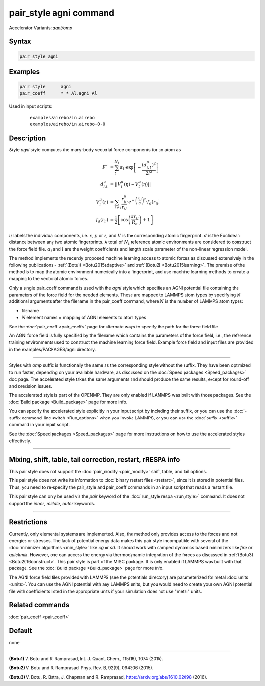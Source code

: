 .. index:: pair_style agni
.. index:: pair_style agni/omp

pair_style agni command
=======================

Accelerator Variants: *agni/omp*

Syntax
""""""

.. code-block:: LAMMPS

   pair_style agni

Examples
""""""""

.. code-block:: LAMMPS

   pair_style      agni
   pair_coeff      * * Al.agni Al

Used in input scripts:

  .. parsed-literal::

       examples/airebo/in.airebo
       examples/airebo/in.airebo-0-0

Description
"""""""""""

Style *agni* style computes the many-body vectorial force components for
an atom as

.. math::

   F_i^u                  & = \sum_t^{N_t}\alpha_t \cdot \exp\left[-\frac{\left(d_{i,t}^u\right)^2}{2l^2}\right] \\
   d_{i,t}^u              & = \left|\left| V_i^u(\eta) - V_t^u(\eta) \right|\right| \\
   V_i^u(\eta)            & = \sum_{j \neq i}\frac{r^u_{ij}}{r_{ij}} \cdot e^{-\left(\frac{r_{ij}}{\eta} \right)^2} \cdot f_d\left(r_{ij}\right) \\
   f_d\left(r_{ij}\right) & = \frac{1}{2} \left[\cos\left(\frac{\pi r_{ij}}{R_c}\right) + 1 \right]

:math:`u` labels the individual components, i.e. :math:`x`, :math:`y` or :math:`z`, and :math:`V` is the
corresponding atomic fingerprint. :math:`d` is the Euclidean distance between
any two atomic fingerprints. A total of :math:`N_t` reference atomic
environments are considered to construct the force field file. :math:`\alpha_t`
and :math:`l` are the weight coefficients and length scale parameter of the
non-linear regression model.

The method implements the recently proposed machine learning access to
atomic forces as discussed extensively in the following publications -
:ref:`(Botu1) <Botu2015adaptive>` and :ref:`(Botu2) <Botu2015learning>`. The premise
of the method is to map the atomic environment numerically into a
fingerprint, and use machine learning methods to create a mapping to the
vectorial atomic forces.

Only a single pair_coeff command is used with the *agni* style which
specifies an AGNI potential file containing the parameters of the
force field for the needed elements. These are mapped to LAMMPS atom
types by specifying :math:`N` additional arguments after the filename in the
pair_coeff command, where :math:`N` is the number of LAMMPS atom types:

* filename
* :math:`N` element names = mapping of AGNI elements to atom types

See the :doc:`pair_coeff <pair_coeff>` page for alternate ways
to specify the path for the force field file.

An AGNI force field is fully specified by the filename which contains the
parameters of the force field, i.e., the reference training environments
used to construct the machine learning force field. Example force field
and input files are provided in the examples/PACKAGES/agni directory.

----------

Styles with *omp* suffix is functionally the same as the corresponding
style without the suffix. They have been optimized to run faster,
depending on your available hardware, as discussed on the :doc:`Speed packages <Speed_packages>` doc page.  The accelerated style takes
the same arguments and should produce the same results, except for
round-off and precision issues.

The accelerated style is part of the OPENMP.  They are only enabled
if LAMMPS was built with those packages.  See the :doc:`Build package <Build_package>` page for more info.

You can specify the accelerated style explicitly in your input script
by including their suffix, or you can use the :doc:`-suffix command-line switch <Run_options>` when you invoke LAMMPS, or you can use the
:doc:`suffix <suffix>` command in your input script.

See the :doc:`Speed packages <Speed_packages>` page for more
instructions on how to use the accelerated styles effectively.

----------

Mixing, shift, table, tail correction, restart, rRESPA info
"""""""""""""""""""""""""""""""""""""""""""""""""""""""""""

This pair style does not support the :doc:`pair_modify <pair_modify>`
shift, table, and tail options.

This pair style does not write its information to :doc:`binary restart files <restart>`, since it is stored in potential files.  Thus, you
need to re-specify the pair_style and pair_coeff commands in an input
script that reads a restart file.

This pair style can only be used via the *pair* keyword of the
:doc:`run_style respa <run_style>` command.  It does not support the
*inner*, *middle*, *outer* keywords.

----------

Restrictions
""""""""""""

Currently, only elemental systems are implemented. Also, the method
only provides access to the forces and not energies or stresses.
The lack of potential energy data makes this pair style incompatible with
several of the :doc:`minimizer algorthms <min_style>` like *cg* or *sd*\ .
It should work with damped dynamics based minimizers like *fire* or
*quickmin*\ .  However, one can access the energy via thermodynamic
integration of the forces as discussed in
:ref:`(Botu3) <Botu2016construct>`.  This pair style is part of the
MISC package. It is only enabled if LAMMPS was built with that
package. See the :doc:`Build package <Build_package>` page for more
info.

The AGNI force field files provided with LAMMPS (see the
potentials directory) are parameterized for metal :doc:`units <units>`.
You can use the AGNI potential with any LAMMPS units, but you would need
to create your own AGNI potential file with coefficients listed in the
appropriate units if your simulation does not use "metal" units.

Related commands
""""""""""""""""

:doc:`pair_coeff <pair_coeff>`

Default
"""""""

none

----------

.. _Botu2015adaptive:

**(Botu1)** V. Botu and R. Ramprasad, Int. J. Quant. Chem., 115(16), 1074 (2015).

.. _Botu2015learning:

**(Botu2)** V. Botu and R. Ramprasad, Phys. Rev. B, 92(9), 094306 (2015).

.. _Botu2016construct:

**(Botu3)** V. Botu, R. Batra, J. Chapman and R. Ramprasad, https://arxiv.org/abs/1610.02098 (2016).
